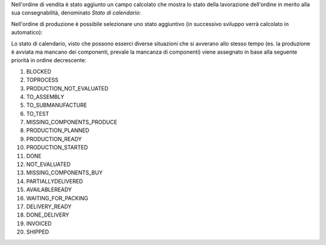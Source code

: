 Nell'ordine di vendita è stato aggiunto un campo calcolato che mostra lo stato della lavorazione dell'ordine in merito alla sua consegnabilità, denominato `Stato di calendario`:

.. image:: ../static/description/stato_di_calendario.png
    :alt: Stato di calendario

Nell'ordine di produzione è possibile selezionare uno stato aggiuntivo (in successivo sviluppo verrà calcolato in automatico):

.. image:: ../static/description/stato_aggiuntivo.png
    :alt: Stato aggiuntivo

Lo stato di calendario, visto che possono esserci diverse situazioni che si avverano allo stesso tempo (es. la produzione è avviata ma mancano dei componenti, prevale la mancanza di componenti) viene assegnato in base alla seguente priorità in ordine decrescente:

#. BLOCKED
#. TOPROCESS
#. PRODUCTION_NOT_EVALUATED
#. TO_ASSEMBLY
#. TO_SUBMANUFACTURE
#. TO_TEST
#. MISSING_COMPONENTS_PRODUCE
#. PRODUCTION_PLANNED
#. PRODUCTION_READY
#. PRODUCTION_STARTED
#. DONE
#. NOT_EVALUATED
#. MISSING_COMPONENTS_BUY
#. PARTIALLYDELIVERED
#. AVAILABLEREADY
#. WAITING_FOR_PACKING
#. DELIVERY_READY
#. DONE_DELIVERY
#. INVOICED
#. SHIPPED
